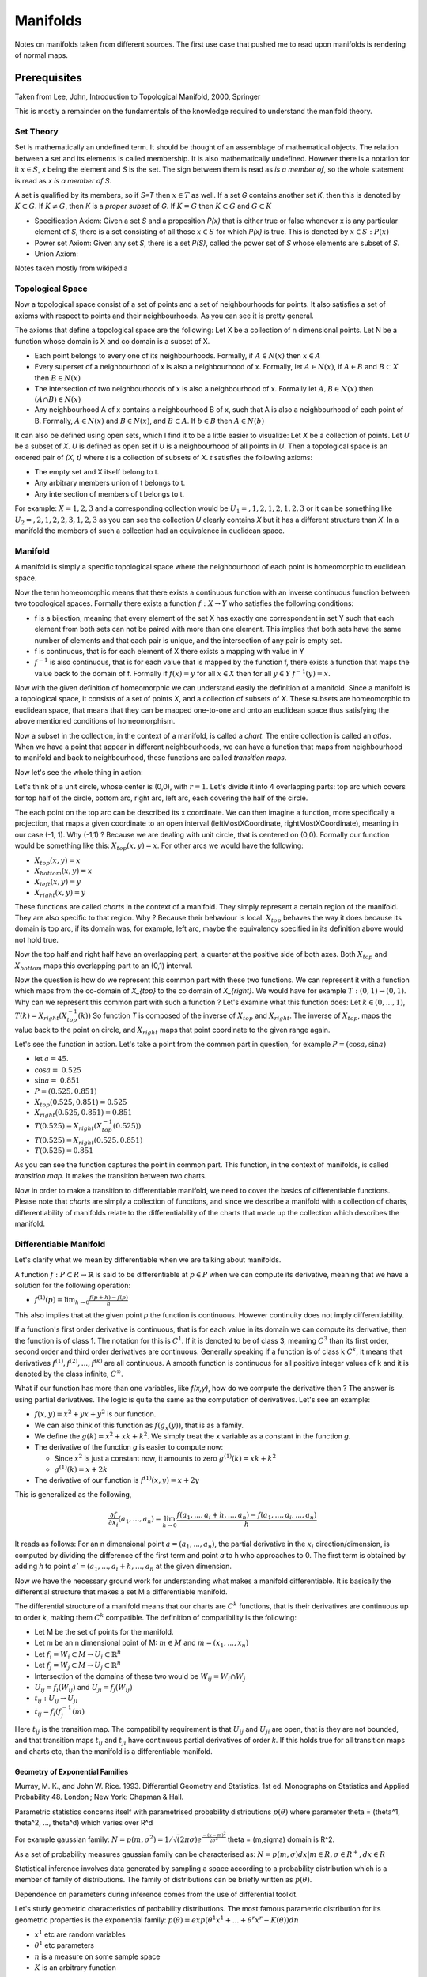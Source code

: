 ##########
Manifolds
##########

Notes on manifolds taken from different sources. 
The first use case that pushed me to read upon manifolds is rendering of
normal maps.


Prerequisites
==============

Taken from Lee, John, Introduction to Topological Manifold, 2000, Springer

This is mostly a remainder on the fundamentals of the knowledge required to
understand the manifold theory.

Set Theory
-----------

Set is mathematically an undefined term. It should be thought of an assemblage
of mathematical objects. The relation between a set and its elements is called
membership. It is also mathematically undefined. However there is a notation
for it :math:`x \in S`, *x* being the element and *S* is the set. The sign
between them is read as *is a member of*, so the whole statement is read as *x
is a member of S*. 

A set is qualified by its members, so if *S=T* then :math:`x \in T` as well.
If a set *G* contains another set *K*, then this is denoted by 
:math:`K \subset G`.
If :math:`K \neq G`, then *K* is a *proper subset* of *G*.
If :math:`K = G` then :math:`K \subset G` and :math:`G \subset K`

- Specification Axiom: Given a set *S* and a proposition *P(x)* that is either
  true or false whenever x is any particular element of *S*, there is a set
  consisting of all those :math:`x \in S` for which *P(x)* is true. This is
  denoted by :math:`{x \in S: P(x)}`

- Power set Axiom: Given any set *S*, there is a set *P(S)*, called the power
  set of *S* whose elements are subset of *S*.

- Union Axiom:




Notes taken mostly from wikipedia

Topological Space
------------------

Now a topological space consist of a set of points and a set of neighbourhoods
for points. It also satisfies a set of axioms with respect to points and their
neighbourhoods. As you can see it is pretty general.

The axioms that define a topological space are the following:
Let X be a collection of n dimensional points.
Let N be a function whose domain is X and co domain is a subset of X.

- Each point belongs to every one of its neighbourhoods. 
  Formally, if :math:`A \in N(x)` then :math:`x \in A`

- Every superset of a neighbourhood of x is also a neighbourhood of x.
  Formally, let :math:`A \in N(x)`, if :math:`A \in B` and :math:`B \subset X` then
  :math:`B \in N(x)`

- The intersection of two neighbourhoods of x is also a neighbourhood of x.
  Formally let :math:`A, B \in N(x)` then :math:`(A ∩ B) \in N(x)`

- Any neighbourhood A of x contains a neighbourhood B of x, such that A is
  also a neighbourhood of each point of B. Formally, :math:`A \in N(x)` and
  :math:`B \in N(x)`, and :math:`B \subset A`. If :math:`b \in B` then :math:`A \in N(b)`

It can also be defined using open sets, which I find it to be a little easier
to visualize:
Let *X* be a collection of points. 
Let *U* be a subset of *X*. *U* is defined as open set if *U* is a
neighbourhood of all points in *U*. Then a topological space is an
ordered pair of *(X, t)* where *t* is a collection of subsets of *X*. *t*
satisfies the following axioms:

- The empty set and X itself belong to t.
- Any arbitrary members union of t belongs to t.
- Any intersection of members of t belongs to t.

For example: :math:`X = {1,2,3}` and a corresponding collection would be
:math:`U_1 = {{}, {1}, {2}, {1, 2}, {1, 2, 3}}` or it can be something like
:math:`U_2 = {{}, {2}, {1, 2}, {2, 3}, {1, 2, 3}}` as you can see the
collection *U* clearly contains *X* but it has a different structure than *X*.
In a manifold the members of such a collection had an equivalence in euclidean
space.

Manifold
---------

A manifold is simply a specific topological space where the neighbourhood of
each point is homeomorphic to euclidean space. 

Now the term homeomorphic means that there exists a continuous function
with an inverse continuous function between two topological spaces.
Formally there exists a function :math:`f: X \to Y` who satisfies the
following conditions:

- f is a bijection, meaning that every element of the set X has exactly one
  correspondent in set Y such that each element from both sets can not be
  paired with more than one element. This implies that both sets have the same
  number of elements and that each pair is unique, and the intersection of any
  pair is empty set.

- f is continuous, that is for each element of X there exists a mapping with
  value in Y 

- :math:`f^{-1}` is also continuous, that is for each value that is mapped by
  the function f, there exists a function that maps the value back to the
  domain of f. Formally if :math:`f(x) = y` for all :math:`x \in X` then for all
  :math:`y \in Y` :math:`f^{-1}(y) = x`.

Now with the given definition of homeomorphic we can understand easily the
definition of a manifold. Since a manifold is a topological space, it consists
of a set of points *X*, and a collection of subsets of *X*. These subsets are
homeomorphic to euclidean space, that means that they can be
mapped one-to-one and onto an euclidean space thus satisfying the above
mentioned conditions of homeomorphism. 

Now a subset in the collection, in the context of a manifold, is called a
*chart*. The entire collection is called an *atlas*. When we have a point that
appear in different neighbourhoods, we can have a function that maps from
neighbourhood to manifold and back to neighbourhood, these functions are
called *transition maps*.

Now let's see the whole thing in action:

Let's think of a unit circle, whose center is (0,0), with :math:`r=1`.
Let's divide it into 4 overlapping parts: top arc which covers for top half of
the circle, bottom arc, right arc, left arc, each covering the half of the
circle.

The each point on the top arc can be described its x coordinate. We can then
imagine a function, more specifically a projection, that maps a given
coordinate to an open interval (leftMostXCoordinate, rightMostXCoordinate),
meaning in our case (-1, 1). 
Why (-1,1) ? Because we are dealing with unit circle, that is centered on
(0,0).
Formally our function would be something like this: :math:`X_{top}(x, y)=x`.
For other arcs we would have the following:

- :math:`X_{top}(x,y) = x`
- :math:`X_{bottom}(x,y) = x`
- :math:`X_{left}(x,y) = y`
- :math:`X_{right}(x,y) = y`

These functions are called *charts* in the context of a manifold. They simply
represent a certain region of the manifold. They are also specific to that
region. Why ? Because their behaviour is local. :math:`X_{top}` behaves the
way it does because its domain is top arc, if its domain was, for example, left
arc, maybe the equivalency specified in its definition above would not hold
true.

Now the top half and right half have an overlapping part, a quarter at the
positive side of both axes.
Both :math:`X_{top}` and :math:`X_{bottom}` maps this overlapping part to an
(0,1) interval.

Now the question is how do we represent this common part with these two
functions.
We can represent it with a function which maps from the co-domain of `X_{top}`
to the co domain of `X_{right}`.
We would have for example :math:`T: (0,1) \to (0,1)`.
Why can we represent this common part with such a function ?
Let's examine what this function does:
Let :math:`k \in (0, ..., 1)`, :math:`T(k) = X_{right}(X^{-1}_{top}(k))`
So function *T* is composed of the inverse of :math:`X_{top}` and
:math:`X_{right}`.
The inverse of :math:`X_{top}`, maps the value back to the point on circle, and
:math:`X_{right}` maps that point coordinate to the given range again.

Let's see the function in action. Let's take a point from the common part in
question, for example :math:`P = (\cos{a}, \sin{a})`

- let :math:`a = 45`.
- :math:`\cos{a} = ~0.525`
- :math:`\sin{a} = ~0.851`
- :math:`P = (0.525, 0.851)`

- :math:`X_{top}(0.525, 0.851) = 0.525`
- :math:`X_{right}(0.525, 0.851) = 0.851`
- :math:`T(0.525) = X_{right}(X^{-1}_{top}(0.525))`
- :math:`T(0.525) = X_{right}(0.525, 0.851)`
- :math:`T(0.525) = 0.851`

As you can see the function captures the point in common part.
This function, in the context of manifolds, is called *transition map*. It
makes the transition between two charts.

Now in order to make a transition to differentiable manifold, we need to cover
the basics of differentiable functions. Please note that *charts* are simply a
collection of functions, and since we describe a manifold with a collection of
charts, differentiability of manifolds relate to the differentiability of the
charts that made up the collection which describes the manifold.

Differentiable Manifold
------------------------

Let's clarify what we mean by differentiable when we are talking about
manifolds.

A function :math:`f: P \subset R \to \mathbb{R}` is said to be differentiable at
:math:`p \in P` when we can compute its derivative, meaning that we have a
solution for the following operation:

- :math:`f^{(1)}(p) = \lim_{h \to 0} \frac{f(p+h) - f(p)}{h}`

This also implies that at the given point *p* the function is continuous.
However continuity does not imply differentiability.

If a function's first order derivative is continuous, that is for each value
in its domain we can compute its derivative, then the function is of class 1.
The notation for this is :math:`C^{1}`. If it is denoted to be of class 3,
meaning :math:`C^{3}` than its first order, second order and third order
derivatives are continuous. Generally speaking if a function is of class k
:math:`C^{k}`, it means that derivatives :math:`f^{(1)}, f^{(2)}, ..., f^{(k)}`
are all continuous. A smooth function is continuous for all positive integer
values of k and it is denoted by the class infinite, :math:`C^{\infty}`.

What if our function has more than one variables, like *f(x,y)*, how do we
compute the derivative then ?
The answer is using partial derivatives. The logic is quite the same as the
computation of derivatives. Let's see an example:

- :math:`f(x,y) = x^2 + yx + y^2` is our function.

- We can also think of this function as :math:`f(g_{x}(y))`, that is as a
  family.

- We define the :math:`g(k) = x^2 + xk + k^2`. We simply treat the x variable
  as a constant in the function *g*.

- The derivative of the function *g* is easier to compute now:

  - Since :math:`x^2` is just a constant now, it amounts to zero
    :math:`g^{(1)}(k) = xk + k^2`
  - :math:`g^{(1)}(k) = x + 2k`

- The derivative of our function is :math:`f^{(1)}(x,y) = x + 2y`

This is generalized as the following,

.. math::

    \frac{\partial{f}}{\partial{x_i}}(a_1, ..., a_n) = \lim_{h \to 0} 
    \frac{f(a_1, ..., a_i + h, ..., a_n) - f(a_1, ..., a_i, ..., a_n)}{h}

It reads as follows: For an n dimensional point :math:`a = (a_1, ..., a_n)`,
the partial derivative in the :math:`x_i` direction/dimension, is computed by
dividing the difference of the first term and point *a* to h who
approaches to 0. The first term is obtained by adding *h* to point :math:`a' = (a_1,
..., a_i + h, ..., a_n` at the given dimension.

Now we have the necessary ground work for understanding what makes a manifold
differentiable. It is basically the differential structure that makes a set M
a differentiable manifold.

The differential structure of a manifold means that our charts are
:math:`C^{k}` functions, that is their derivatives are continuous up to order
k, making them :math:`C^{k}` compatible.
The definition of compatibility is the following:

- Let M be the set of points for the manifold.
- Let m be an n dimensional point of M: 
  :math:`m \in M` and :math:`m = (x_1, ..., x_n)`

- Let :math:`f_i = W_i \subset M \to U_i \subset \mathbb{R}^{n}`
- Let :math:`f_j = W_j \subset M \to U_j \subset \mathbb{R}^{n}`
- Intersection of the domains of these two would be 
  :math:`W_{ij} = W_i \cap W_j`
- :math:`U_{ij} = f_{i}(W_{ij})` and :math:`U_{ji} = f_{j}(W_{ij})`

- :math:`t_{ij}: U_{ij} \to U_{ji}`
- :math:`t_{ij} = f_{i}(f_{j}^{-1}(m)`

Here :math:`t_{ij}` is the transition map. The compatibility requirement is
that :math:`U_{ij}` and :math:`U_{ji}` are open, that is they are not bounded,
and that transition maps :math:`t_{ij}` and :math:`t_{ji}` have continuous
partial derivatives of order *k*. If this holds true for all transition maps
and charts etc, than the manifold is a differentiable manifold.

==================================
Geometry of Exponential Families 
==================================

Murray, M. K., and John W. Rice. 1993. Differential Geometry and Statistics. 1st ed. Monographs on Statistics and Applied Probability 48. London ; New York: Chapman & Hall.


Parametric statistics concerns itself with parametrised probability distributions
:math:`p(\theta)` where parameter \theta = (\theta^1, \theta^2, ..., \theta^d) which varies over R^d

For example gaussian family: :math:`N = p(m, \sigma^2) = 1/\sqrt(2\pi \sigma) e^{\frac{-(x-m)^2}{2 \sigma^2} }`
\theta = (m,\sigma) domain is R^2.

As a set of probability measures gaussian family can be characterised as:
:math:`N = {p(m, \sigma)dx | m \in R, \sigma \in R^{+}, dx \in R}`

Statistical inference involves data generated by sampling a space according to a
probability distribution which is a member of family of distributions. The
family of distributions can be briefly written as :math:`p(\theta)`.

Dependence on parameters during inference comes from the use of differential toolkit.

Let's study geometric characteristics of probability distributions. The most
famous parametric distribution for its geometric properties is the exponential
family:
:math:`p(\theta) = exp(\theta^1x^1 + ... + \theta^r x^r - K(\theta))dn`

- :math:`x^1` etc are random variables

- :math:`\theta^1` etc parameters

- :math:`n` is a measure on some sample space

- :math:`K` is an arbitrary function

Let :math:`f` be a function whose domain is :math:`\{\theta^1x^1, ..., \theta^Nx^N\}`
if f or K is known, one can find the other one since it the other
one must a assume a form that causes the probability distribution to be
normalized.

When considering families of probability distributions geometrically,
distribution families are surfaces, probability distributions are points,
their parameters are coordinates:


+=============================+
|                             |
|   +-------------------+     |
|   |    family of      |     |
|   |   probability     |     |
|   |   distribution    |     |
|   |                   |     |
|   |   p_1             |     |
|   |  *(t_1, t_2,...)  |     |
|   |                   |     |
|   |                   |     |
|   |   p_2             |     |
|   |  *(k_1, k_2,...)  |     |
|   |                   |     |
|   +-------------------+     |
|                             |
+=============================+


Example Gaussian family
+=============================+
|                             |
|   +-------------------+     |
|   |    gaussian       |     |
|   |   probability     |     |
|   |   distribution    |     |
|   |   family          |     |
|   |                   |     |
|   |   p_1             |     |
|   |  *(mu_1, sigma_1) |     |
|   |                   |     |
|   |                   |     |
|   |   p_2             |     |
|   |  *(mu_2, sigma_2) |     |
|   |                   |     |
|   +-------------------+     |
|                             |
+=============================+

Unless we are considering the relationship between individual points, ie
probabilities, we don't need to consider the geometric shape that occurs in
the plane. However IF we consider the relationship between individual points,
for example between $p_1(\mu, \sigma)$ and $p_2(\mu, \sigma)$, we don't need
to consider the geometric shape of the resulting surface, ie. distribution
family.


Some notions concerning shapes come from using different geometry or
coordinate systems. For example, when we are talking about the distance
between two points of triangle, the notion distance is defined under the
assumption that the space in which we are dealing with the triangle has
coordinates. Thus the notion of coordinates which is imposed by the usage of
euclidean/affine geometry impacts our analysis with respect to the shape at
hand.

Here is the thing though, the triangle is also a triangle BECAUSE the
notion of distance affects it. For example on a surface defined on cartesian
coordinate system, what is the difference between a Point, and a Triangle, the
Point can not be associated with the notion of distance in the way a Triangle
can. Thus the notion of distance is constitutive difference between a Triangle
and a Point.

Now when we are dealing with a certain probability distribution that is not
expressed in exponential form, it does not necessarily mean that the
distribution is not exponential. It has to be PROVED that the distribution can
not be parametrised/expressed in exponential form.

### Canonical Coordinates

Let's write an exponential distribution:

$$ p(x, \theta) = \exp( \sum_{i=1}^r x^i \theta^i - K(\theta)$$
canonical parameters of this distribution is 
$\theta = {\theta^1, \theta^2, ..., \theta^r} \in R^r$

Here is the question, how canonical is $\theta$ ? 
First how do we know that the parameter is a canonical parameter. We know that
a certain parameter group is canonical by its invariant property which is
expressed in terms of restrictions over the set of values. Basically we ask
the following: Can we back to these coordinates after a set of
transformations. For example, 

- what if I have another function J(\theta):
  - $ p(x, \theta) = \exp( \sum_{i=1}^r x^i \theta^i - J(\theta)$

- what if I have another random variable y^i:
  - $ p(x, \theta) = \exp( \sum_{i=1}^r y^i \theta^i - K(\theta)$

- or what if I have transformation over the parameter:
  - $ p(x, \theta) = \exp( \sum_{i=1}^r x^i \phi(\theta^i) - K(\theta)$

- or what if we have all of them:
  - $ p(x, \theta) = \exp( \sum_{i=1}^r y^i \phi(\theta^i) - J(\theta)$

Can we say the following:
 $$
 p(x, \theta)
 =  \exp( \sum_{i=1}^r x^i \theta^i - K(\theta) 
 =  \exp( \sum_{i=1}^r y^i \phi(\theta^i) - J(\theta)
 $$

 p. 4, Canonical Coordinates

<!-- Markdeep: --><style class="fallback">body{visibility:hidden;white-space:pre;font-family:monospace}</style><script src="markdeep.min.js" charset="utf-8"></script><script src="https://morgan3d.github.io/markdeep/latest/markdeep.min.js" charset="utf-8"></script><script>window.alreadyProcessedMarkdeep||(document.body.style.visibility="visible")</script>
